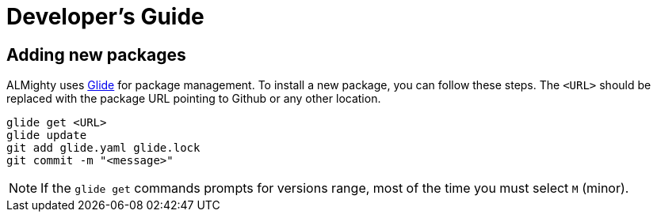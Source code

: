 = Developer's Guide

== Adding new packages

ALMighty uses https://glide.sh[Glide] for package management.  To
install a new package, you can follow these steps.  The `<URL>` should
be replaced with the package URL pointing to Github or any other
location.

[source, bash]
glide get <URL>
glide update
git add glide.yaml glide.lock
git commit -m "<message>"

NOTE: If the `glide get` commands prompts for versions range, most of the
time you must select `M` (minor).
